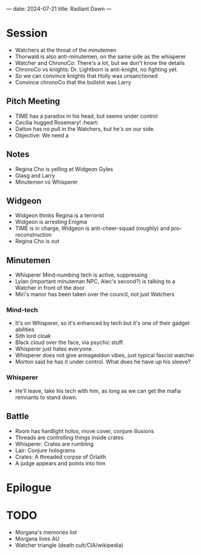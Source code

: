 ---
date: 2024-07-21
title: Radiant Dawn
---
* Session
- Watchers at the throat of the minutemen
- Thorwald is also anti-minutemen, on the same side as the whisperer
- Watcher and ChronoCo: There's a lot, but we don't know the details
- ChronoCo vs knights: Dr. Lightborn is anti-knight, no fighting yet.
- So we can convince knights that Holly was unsanctioned
- Convince chronoCo that the bullshit was Larry

** Pitch Meeting
- TIME has a paradox in his head, but seems under control
- Cecilia hugged Rosemary! :heart:
- Dalton has no pull in the Watchers, but he's on our side.
- Objective: We need a

** Notes
- Regina Cho is yelling at Widgeon Gyles
- Glasg and Larry
- Minutemen vs Whisperer

** Widgeon
- Widgeon thinks Regina is a terrorist
- Widgeon is arresting Enigma
- TIME is in charge, Widgeon is anti-cheer-squad (roughly) and pro-reconstruction
- Regina Cho is out
** Minutemen
- Whisperer Mind-numbing tech is active, suppressing
- Lylan (important minuteman NPC, Alec's second?) is talking to a Watcher in front of the door
- Miri's manor has been taken over the council, not just Watchers
*** Mind-tech
- It's on Whisperer, so it's enhanced by tech but it's one of their gadget abilities
- Sith lord cloak
- Black cloud over the face, via psychic stuff.
- Whisperer just hates everyone.
- Whisperer does not give armageddon vibes, just typical fascist watcher
- Morton said he has it under control. What does he have up his sleeve?
*** Whisperer
- He'll leave, take his tech with him, as long as we can get the mafia remnants to stand down.

** Battle
- Room has hardlight holos, move cover, conjure illusions
- Threads are controlling things inside crates
- Whisperer: Crates are rumbling
- Lair: Conjure holograms
- Crates: A threaded corpse of Orlaith
- A judge appears and points into him
* Epilogue
* TODO
- Morgana's memories list
- Morgana lives AU
- Watcher triangle (death cult/CIA/wikipedia)
